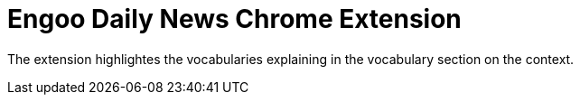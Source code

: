= Engoo Daily News Chrome Extension

The extension highlightes the vocabularies explaining in the vocabulary section on the context.
